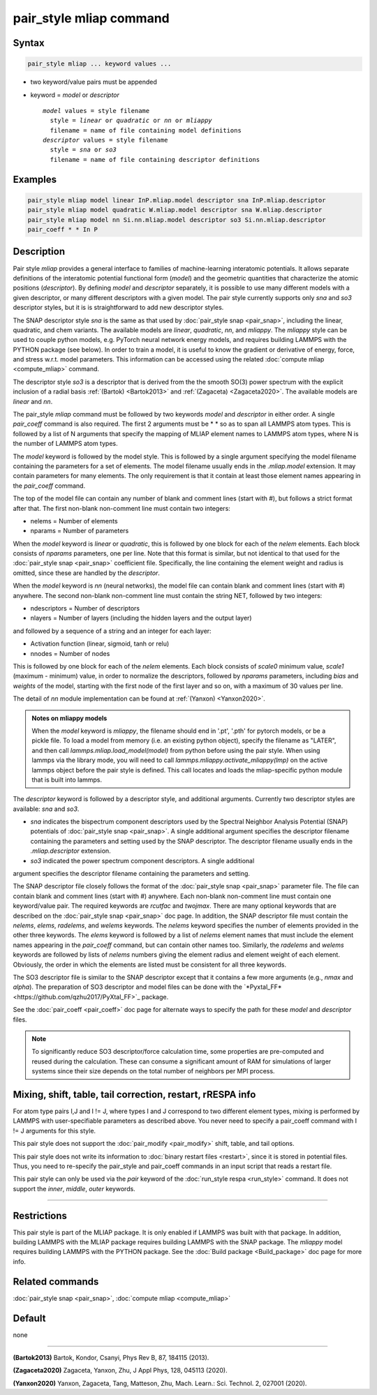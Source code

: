 .. index:: pair_style mliap

pair_style mliap command
========================

Syntax
""""""

.. code-block:: LAMMPS

   pair_style mliap ... keyword values ...

* two keyword/value pairs must be appended
* keyword = *model* or *descriptor*

  .. parsed-literal::

       *model* values = style filename
         style = *linear* or *quadratic* or *nn* or *mliappy*
         filename = name of file containing model definitions
       *descriptor* values = style filename
         style = *sna* or *so3*
         filename = name of file containing descriptor definitions

Examples
""""""""

.. code-block:: LAMMPS

   pair_style mliap model linear InP.mliap.model descriptor sna InP.mliap.descriptor
   pair_style mliap model quadratic W.mliap.model descriptor sna W.mliap.descriptor
   pair_style mliap model nn Si.nn.mliap.model descriptor so3 Si.nn.mliap.descriptor
   pair_coeff * * In P

Description
"""""""""""

Pair style *mliap* provides a general interface to families of
machine-learning interatomic potentials. It allows separate definitions
of the interatomic potential functional form (*model*) and the geometric
quantities that characterize the atomic positions (*descriptor*). By
defining *model* and *descriptor* separately, it is possible to use many
different models with a given descriptor, or many different descriptors
with a given model. The pair style currently supports only *sna* and *so3*
descriptor styles, but it is is straightforward to add new descriptor
styles.

The SNAP descriptor style *sna* is the same as that used by
:doc:`pair_style snap <pair_snap>`, including the linear, quadratic, and
chem variants.  The available models are *linear*, *quadratic*, *nn*,
and *mliappy*.  The *mliappy* style can be used to couple python models,
e.g. PyTorch neural network energy models, and requires building LAMMPS
with the PYTHON package (see below).  In order to train a model, it is
useful to know the gradient or derivative of energy, force, and stress
w.r.t. model parameters. This information can be accessed using the
related :doc:`compute mliap <compute_mliap>` command.

The descriptor style *so3* is a descriptor that is derived from the
the smooth SO(3) power spectrum with the explicit inclusion of a radial
basis :ref:`(Bartok) <Bartok2013>` and :ref:`(Zagaceta) <Zagaceta2020>`.
The available models are *linear* and *nn*.

The pair_style *mliap* command must be followed by two keywords *model*
and *descriptor* in either order. A single *pair_coeff* command is also
required. The first 2 arguments must be \* \* so as to span all LAMMPS
atom types.  This is followed by a list of N arguments that specify the
mapping of MLIAP element names to LAMMPS atom types, where N is the
number of LAMMPS atom types.

The *model* keyword is followed by the model style. This is followed by
a single argument specifying the model filename containing the
parameters for a set of elements.  The model filename usually ends in
the *.mliap.model* extension.  It may contain parameters for many
elements. The only requirement is that it contain at least those element
names appearing in the *pair_coeff* command.

The top of the model file can contain any number of blank and comment
lines (start with #), but follows a strict format after that. The first
non-blank non-comment line must contain two integers:

* nelems  = Number of elements
* nparams = Number of parameters

When the *model* keyword is *linear* or *quadratic*, this is followed by
one block for each of the *nelem* elements.  Each block consists of
*nparams* parameters, one per line.  Note that this format is similar,
but not identical to that used for the :doc:`pair_style snap
<pair_snap>` coefficient file.  Specifically, the line containing the
element weight and radius is omitted, since these are handled by the
*descriptor*.

When the *model* keyword is *nn* (neural networks), the model file can
contain blank and comment lines (start with #) anywhere. The second
non-blank non-comment line must contain the string NET, followed by two
integers:

* ndescriptors = Number of descriptors
* nlayers      = Number of layers (including the hidden layers and the output layer)

and followed by a sequence of a string and an integer for each layer:

* Activation function (linear, sigmoid, tanh or relu)
* nnodes = Number of nodes

This is followed by one block for each of the *nelem* elements. Each
block consists of *scale0* minimum value, *scale1* (maximum - minimum)
value, in order to normalize the descriptors, followed by *nparams*
parameters, including *bias* and *weights* of the model, starting with
the first node of the first layer and so on, with a maximum of 30 values
per line.

The detail of *nn* module implementation can be found at :ref:`(Yanxon) <Yanxon2020>`.

.. admonition:: Notes on mliappy models

   When the *model* keyword is *mliappy*, the filename should end in '.pt',
   '.pth' for pytorch models, or be a pickle file. To load a model from
   memory (i.e. an existing python object), specify the filename as
   "LATER", and then call `lammps.mliap.load_model(model)` from python
   before using the pair style. When using lammps via the library mode, you
   will need to call `lammps.mliappy.activate_mliappy(lmp)` on the active
   lammps object before the pair style is defined. This call locates and
   loads the mliap-specific python module that is built into lammps.

The *descriptor* keyword is followed by a descriptor style, and additional arguments.
Currently two descriptor styles are available: *sna* and *so3*.

- *sna* indicates the bispectrum component descriptors used by the Spectral
  Neighbor Analysis Potential (SNAP) potentials of :doc:`pair_style snap
  <pair_snap>`.  A single additional argument specifies the descriptor
  filename containing the parameters and setting used by the SNAP
  descriptor.  The descriptor filename usually ends in the
  *.mliap.descriptor* extension.

- *so3* indicated the power spectrum component descriptors. A single additional
argument specifies the descriptor filename containing the parameters and setting.

The SNAP descriptor file closely follows the format of the
:doc:`pair_style snap <pair_snap>` parameter file.  The file can contain
blank and comment lines (start with #) anywhere. Each non-blank
non-comment line must contain one keyword/value pair. The required
keywords are *rcutfac* and *twojmax*\ . There are many optional keywords
that are described on the :doc:`pair_style snap <pair_snap>` doc page.
In addition, the SNAP descriptor file must contain the *nelems*,
*elems*, *radelems*, and *welems* keywords.  The *nelems* keyword
specifies the number of elements provided in the other three keywords.
The *elems* keyword is followed by a list of *nelems* element names that
must include the element names appearing in the *pair_coeff* command,
but can contain other names too.  Similarly, the *radelems* and *welems*
keywords are followed by lists of *nelems* numbers giving the element
radius and element weight of each element. Obviously, the order in which
the elements are listed must be consistent for all three keywords.

The SO3 descriptor file is similar to the SNAP descriptor except that it
contains a few more arguments (e.g., *nmax* and *alpha*). The preparation
of SO3 descriptor and model files can be done with the
`*Pyxtal_FF*<https://github.com/qzhu2017/PyXtal_FF>`_ package.

See the :doc:`pair_coeff <pair_coeff>` doc page for alternate ways
to specify the path for these *model* and *descriptor* files.

.. note::

   To significantly reduce SO3 descriptor/force calculation time,
   some properties are pre-computed and reused during the calculation.
   These can consume a significant amount of RAM for simulations of
   larger systems since their size depends on the total number of
   neighbors per MPI process.

Mixing, shift, table, tail correction, restart, rRESPA info
"""""""""""""""""""""""""""""""""""""""""""""""""""""""""""

For atom type pairs I,J and I != J, where types I and J correspond to
two different element types, mixing is performed by LAMMPS with
user-specifiable parameters as described above.  You never need to
specify a pair_coeff command with I != J arguments for this style.

This pair style does not support the :doc:`pair_modify <pair_modify>`
shift, table, and tail options.

This pair style does not write its information to :doc:`binary restart
files <restart>`, since it is stored in potential files.  Thus, you need
to re-specify the pair_style and pair_coeff commands in an input script
that reads a restart file.

This pair style can only be used via the *pair* keyword of the
:doc:`run_style respa <run_style>` command.  It does not support the
*inner*\ , *middle*\ , *outer* keywords.

----------

Restrictions
""""""""""""

This pair style is part of the MLIAP package.  It is only enabled if
LAMMPS was built with that package. In addition, building LAMMPS with
the MLIAP package requires building LAMMPS with the SNAP package.  The
*mliappy* model requires building LAMMPS with the PYTHON package.  See
the :doc:`Build package <Build_package>` doc page for more info.


Related commands
""""""""""""""""

:doc:`pair_style snap  <pair_snap>`, :doc:`compute mliap <compute_mliap>`

Default
"""""""

none

----------

.. _Bartok2013:

**(Bartok2013)** Bartok, Kondor, Csanyi, Phys Rev B, 87, 184115 (2013).

.. _Zagaceta2020:

**(Zagaceta2020)** Zagaceta, Yanxon, Zhu, J Appl Phys, 128, 045113 (2020).

.. _Yanxon2020:

**(Yanxon2020)** Yanxon, Zagaceta, Tang, Matteson, Zhu, Mach. Learn.: Sci. Technol. 2, 027001 (2020).


